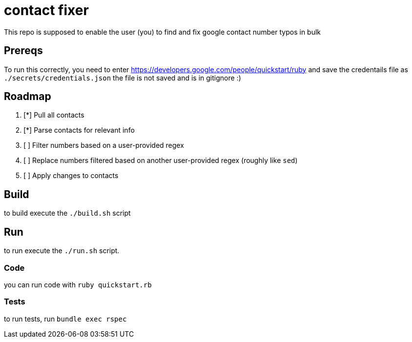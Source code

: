 = contact fixer

This repo is supposed to enable the user (you) to find and fix google contact number typos in bulk

== Prereqs
To run this correctly, you need to enter https://developers.google.com/people/quickstart/ruby and save the credentails file as `./secrets/credentials.json`
[.line-through]#the file is not saved and is in gitignore :)#

== Roadmap
. [*] Pull all contacts
. [*] Parse contacts for relevant info
. [ ] Filter numbers based on  a user-provided regex
. [ ] Replace numbers filtered based on another user-provided regex (roughly like `sed`)
. [ ] Apply changes to contacts

== Build
to build execute the `./build.sh` script

== Run
to run execute the `./run.sh` script.

=== Code
you can run code with `ruby quickstart.rb`

=== Tests
to run tests, run `bundle exec rspec`
